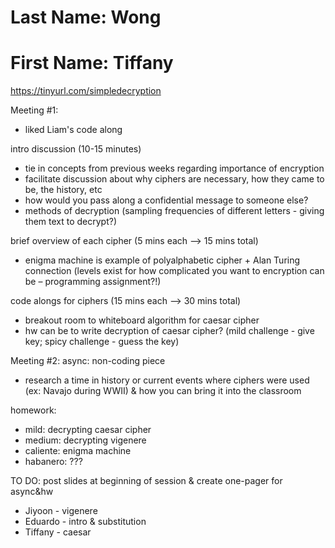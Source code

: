 * Last Name: Wong
* First Name: Tiffany

https://tinyurl.com/simpledecryption 

Meeting #1:
- liked Liam's code along

intro discussion (10-15 minutes)
- tie in concepts from previous weeks regarding importance of encryption
- facilitate discussion about why ciphers are necessary, how they came to be, the history, etc
- how would you pass along a confidential message to someone else?
- methods of decryption (sampling frequencies of different letters - giving them text to decrypt?)

brief overview of each cipher (5 mins each --> 15 mins total)
- enigma machine is example of polyalphabetic cipher + Alan Turing connection (levels exist for how complicated you want to encryption can be -- programming assignment?!)

code alongs for ciphers (15 mins each --> 30 mins total)
- breakout room to whiteboard algorithm for caesar cipher
- hw can be to write decryption of caesar cipher? (mild challenge - give key; spicy challenge - guess the key)



Meeting #2:
async: non-coding piece
- research a time in history or current events where ciphers were used (ex: Navajo during WWII) & how you can bring it into the classroom

homework: 
- mild: decrypting caesar cipher
- medium: decrypting vigenere
- caliente: enigma machine
- habanero: ???

TO DO: post slides at beginning of session & create one-pager for async&hw

- Jiyoon - vigenere
- Eduardo - intro & substitution
- Tiffany - caesar
